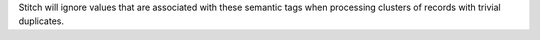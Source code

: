.. no title. include these back into datagrid/configure_stitch

Stitch will ignore values that are associated with these semantic tags when processing clusters of records with trivial duplicates.
